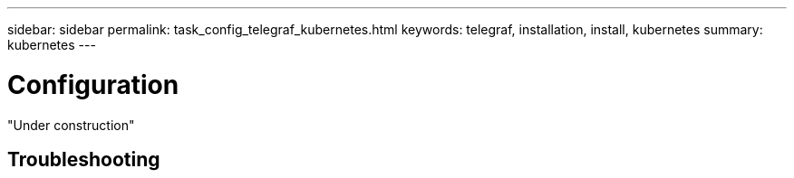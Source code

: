 ---
sidebar: sidebar
permalink: task_config_telegraf_kubernetes.html
keywords: telegraf, installation, install, kubernetes 
summary: kubernetes  
---

= Configuration 

:toc: macro
:hardbreaks:
:toclevels: 1
:nofooter:
:icons: font
:linkattrs:
:imagesdir: ./media/



[.lead]

"Under construction"

== Troubleshooting
